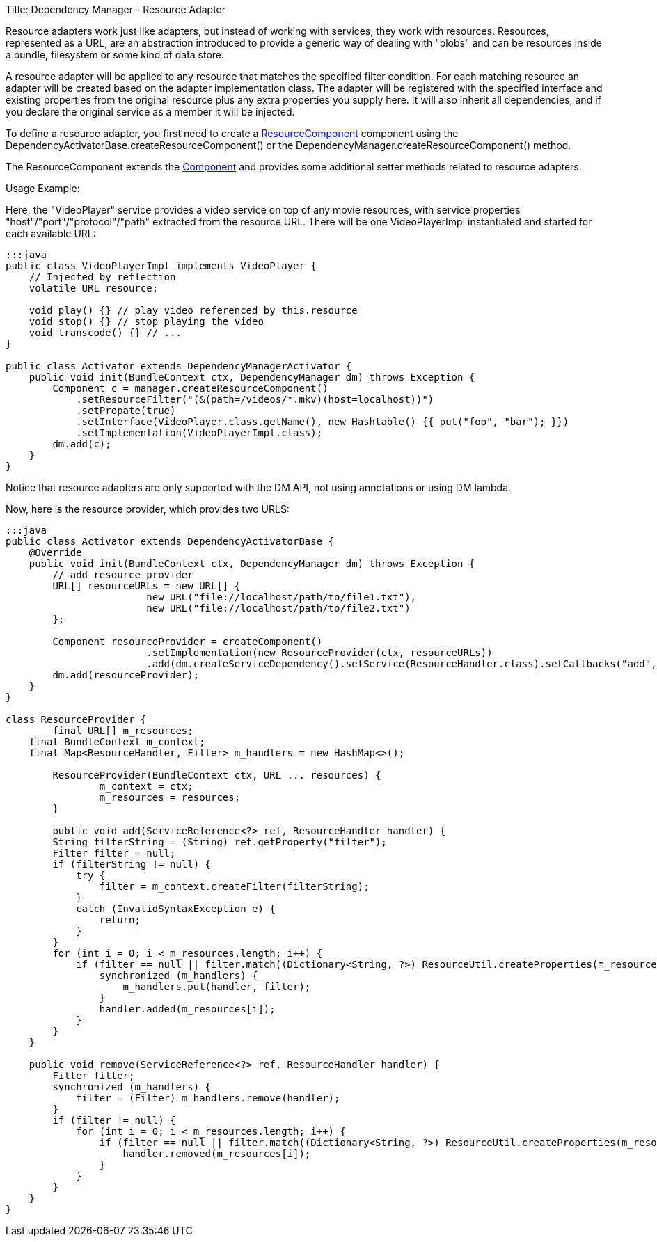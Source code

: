 Title: Dependency Manager - Resource Adapter

Resource adapters work just like adapters, but instead of working with services, they work with resources.
Resources, represented as a URL, are an abstraction introduced to provide a generic way of dealing with  "blobs" and can be resources inside a bundle, filesystem or some kind of data store.

A resource adapter will be applied to any resource that matches the specified filter condition.
For each matching resource an adapter will be created based on the adapter implementation class.
The adapter will be registered with the specified interface and existing properties from the original  resource plus any extra properties you supply here.
It will also inherit all dependencies,  and if you declare the original service as a member it will be injected.

To define a resource adapter, you first need to create a http://felix.apache.org/apidocs/dependencymanager/r13/org/apache/felix/dm/ResourceComponent.html[ResourceComponent] component using the DependencyActivatorBase.createResourceComponent() or the DependencyManager.createResourceComponent() method.

The ResourceComponent extends the http://felix.apache.org/apidocs/dependencymanager/r13/org/apache/felix/dm/Component.html[Component] and provides some additional setter methods related to resource adapters.

Usage Example:

Here, the "VideoPlayer" service provides a video service on top of any movie  resources, with service properties "host"/"port"/"protocol"/"path" extracted  from the resource URL.
There will be one VideoPlayerImpl instantiated and started for each  available URL:

....
:::java
public class VideoPlayerImpl implements VideoPlayer {
    // Injected by reflection
    volatile URL resource;

    void play() {} // play video referenced by this.resource
    void stop() {} // stop playing the video
    void transcode() {} // ...
}

public class Activator extends DependencyManagerActivator {
    public void init(BundleContext ctx, DependencyManager dm) throws Exception {
        Component c = manager.createResourceComponent()
            .setResourceFilter("(&(path=/videos/*.mkv)(host=localhost))")
            .setPropate(true)
            .setInterface(VideoPlayer.class.getName(), new Hashtable() {{ put("foo", "bar"); }})
            .setImplementation(VideoPlayerImpl.class);
        dm.add(c);
    }
}
....

Notice that resource adapters are only supported with the DM API, not using annotations or using DM lambda.

Now, here is the resource provider, which provides two URLS:

....
:::java
public class Activator extends DependencyActivatorBase {
    @Override
    public void init(BundleContext ctx, DependencyManager dm) throws Exception {
    	// add resource provider
        URL[] resourceURLs = new URL[] {
        		new URL("file://localhost/path/to/file1.txt"),
        		new URL("file://localhost/path/to/file2.txt")
        };
        		
        Component resourceProvider = createComponent()
        		.setImplementation(new ResourceProvider(ctx, resourceURLs))
        		.add(dm.createServiceDependency().setService(ResourceHandler.class).setCallbacks("add", "remove"));
        dm.add(resourceProvider);
    }
}

class ResourceProvider {
	final URL[] m_resources;
    final BundleContext m_context;
    final Map<ResourceHandler, Filter> m_handlers = new HashMap<>();

	ResourceProvider(BundleContext ctx, URL ... resources) {
		m_context = ctx;
		m_resources = resources;
	}
	
	public void add(ServiceReference<?> ref, ResourceHandler handler) {
        String filterString = (String) ref.getProperty("filter");
        Filter filter = null;
        if (filterString != null) {
            try {
                filter = m_context.createFilter(filterString);
            }
            catch (InvalidSyntaxException e) {
                return;
            }
        }
        for (int i = 0; i < m_resources.length; i++) {
            if (filter == null || filter.match((Dictionary<String, ?>) ResourceUtil.createProperties(m_resources[i]))) {
                synchronized (m_handlers) {
                    m_handlers.put(handler, filter);
                }
                handler.added(m_resources[i]);
            }
        }
    }

    public void remove(ServiceReference<?> ref, ResourceHandler handler) {
        Filter filter;
        synchronized (m_handlers) {
            filter = (Filter) m_handlers.remove(handler);
        }
        if (filter != null) {
            for (int i = 0; i < m_resources.length; i++) {
                if (filter == null || filter.match((Dictionary<String, ?>) ResourceUtil.createProperties(m_resources[i]))) {
                    handler.removed(m_resources[i]);
                }
            }
        }
    }
}
....
